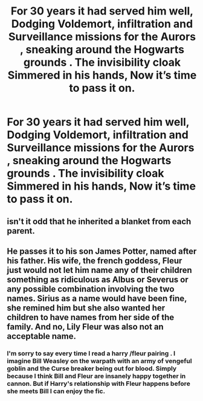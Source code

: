 #+TITLE: For 30 years it had served him well, Dodging Voldemort, infiltration and Surveillance missions for the Aurors , sneaking around the Hogwarts grounds . The invisibility cloak Simmered in his hands, Now it’s time to pass it on.

* For 30 years it had served him well, Dodging Voldemort, infiltration and Surveillance missions for the Aurors , sneaking around the Hogwarts grounds . The invisibility cloak Simmered in his hands, Now it’s time to pass it on.
:PROPERTIES:
:Author: pygmypuffonacid
:Score: 47
:DateUnix: 1577233629.0
:DateShort: 2019-Dec-25
:END:

** isn't it odd that he inherited a blanket from each parent.
:PROPERTIES:
:Author: andrewwaiting
:Score: 1
:DateUnix: 1577388232.0
:DateShort: 2019-Dec-26
:END:


** He passes it to his son James Potter, named after his father. His wife, the french goddess, Fleur just would not let him name any of their children something as ridiculous as Albus or Severus or any possible combination involving the two names. Sirius as a name would have been fine, she remined him but she also wanted her children to have names from her side of the family. And no, Lily Fleur was also not an acceptable name.
:PROPERTIES:
:Author: NakedFury
:Score: 1
:DateUnix: 1577307255.0
:DateShort: 2019-Dec-26
:END:

*** I'm sorry to say every time I read a harry /fleur pairing . I imagine Bill Weasley on the warpath with an army of vengeful goblin and the Curse breaker being out for blood. Simply because I think Bill and Fleur are insanely happy together in cannon. But if Harry's relationship with Fleur happens before she meets Bill I can enjoy the fic.
:PROPERTIES:
:Author: pygmypuffonacid
:Score: 4
:DateUnix: 1577322214.0
:DateShort: 2019-Dec-26
:END:
